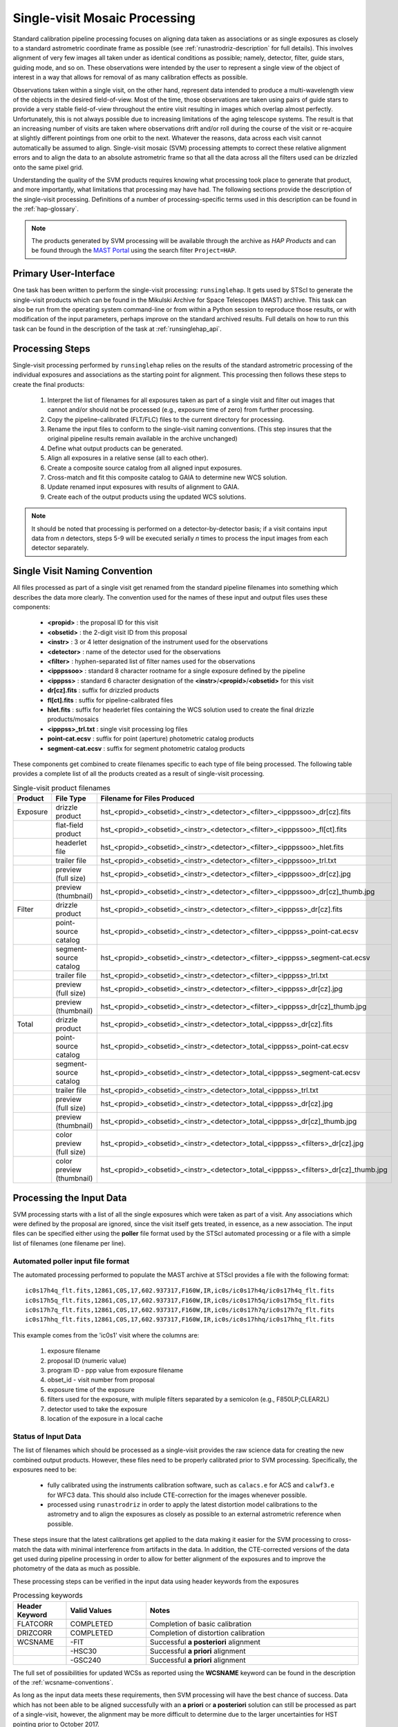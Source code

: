 .. _singlevisit:

==============================
Single-visit Mosaic Processing
==============================
Standard calibration pipeline processing focuses on aligning data taken as
associations or as single exposures as closely to a standard astrometric coordinate
frame as possible (see :ref:`runastrodriz-description` for full details).
This involves alignment of very few images all taken under
as identical conditions as possible; namely, detector, filter, guide stars,
guiding mode, and so on.  These observations were intended by the user to
represent a single view of the object of interest in a way that allows for
removal of as many calibration effects as possible.

Observations taken within a single visit, on the other hand, represent data
intended to produce a multi-wavelength view of the objects in the desired
field-of-view. Most of the time, those observations are taken using pairs of guide
stars to provide a very stable field-of-view throughout the entire visit resulting
in images which overlap almost perfectly.  Unfortunately, this is not
always possible due to increasing limitations of the aging telescope systems.
The result is that an increasing number of visits are taken where observations
drift and/or roll during the course of the visit or re-acquire at slightly
different pointings from one orbit to the next.  Whatever the reasons, data across
each visit cannot automatically be assumed to align.  Single-visit mosaic (SVM)
processing attempts to correct these relative
alignment errors and to align the data to an absolute astrometric frame so that
all the data across all the filters used can be drizzled onto the same pixel grid.

Understanding the quality of the SVM products requires knowing what processing
took place to generate that product, and more importantly, what limitations that
processing may have had.  The following sections provide the description of the
single-visit processing.  Definitions of a number of processing-specific terms used
in this description can be found in the :ref:`hap-glossary`.


.. note:: The products generated by SVM processing will be available through the archive
          as `HAP Products` and can be found through the `MAST Portal
          <https://mast.stsci.edu/portal/Mashup/Clients/Mast/Portal.html>`_ using the
          search filter ``Project=HAP``.

Primary User-Interface
=======================
One task has been written to perform the single-visit processing: ``runsinglehap``.
It gets used by STScI to generate the single-visit products which
can be found in the Mikulski Archive for Space Telescopes (MAST) archive. This task
can also be run from the operating system command-line or from within a
Python session to reproduce those results, or with modification of the input
parameters, perhaps improve on the standard archived results.  Full details on
how to run this task can be found in the description of the task at :ref:`runsinglehap_api`.

Processing Steps
================
Single-visit processing performed by ``runsinglehap``
relies on the results of the standard astrometric
processing of the individual exposures and associations as the starting point
for alignment. This processing then follows these steps to create the final products:

  #. Interpret the list of filenames for all exposures taken as part of a single visit and filter out images that
     cannot and/or should not be processed (e.g., exposure time of zero) from further processing.
  #. Copy the pipeline-calibrated (FLT/FLC) files to the current directory for processing.
  #. Rename the input files to conform to the single-visit naming conventions. (This step insures that the original
     pipeline results remain available in the archive unchanged)
  #. Define what output products can be generated.
  #. Align all exposures in a relative sense (all to each other).
  #. Create a composite source catalog from all aligned input exposures.
  #. Cross-match and fit this composite catalog to GAIA to determine new WCS solution.
  #. Update renamed input exposures with results of alignment to GAIA.
  #. Create each of the output products using the updated WCS solutions.

.. note::
    It should be noted that processing is performed on a detector-by-detector basis; if a visit contains input data
    from *n* detectors, steps 5-9 will be executed serially *n* times to process the input images from each detector
    separately.

.. _svm_naming_convention:

Single Visit Naming Convention
==============================
All files processed as part of a single visit get renamed from the standard
pipeline filenames into something which describes the data more clearly.  The
convention used for the names of these input and output files uses these
components:

  * **<propid>** : the proposal ID for this visit
  * **<obsetid>** : the 2-digit visit ID from this proposal 
  * **<instr>** : 3 or 4 letter designation of the instrument used for the observations
  * **<detector>** : name of the detector used for the observations
  * **<filter>** : hyphen-separated list of filter names used for the observations
  * **<ipppssoo>** : standard 8 character rootname for a single exposure defined by the pipeline
  * **<ipppss>** : standard 6 character designation of the **<instr>**/**<propid>**/**<obsetid>** for this visit
  * **dr[cz].fits** : suffix for drizzled products
  * **fl[ct].fits** : suffix for pipeline-calibrated files
  * **hlet.fits** : suffix for headerlet files containing the WCS solution used to create the final drizzle products/mosaics
  * **<ipppss>_trl.txt** : single visit processing log files
  * **point-cat.ecsv** : suffix for point (aperture) photometric catalog products
  * **segment-cat.ecsv** : suffix for segment photometric catalog products


These components get combined to create filenames specific to each type of file being
processed.  The following table provides a complete list of all the products
created as a result of single-visit processing.

.. list-table:: Single-visit product filenames
  :widths: 8 25 83
  :header-rows: 1
  
  * - Product
    - File Type
    - Filename for Files Produced
  * - Exposure
    - drizzle product
    - hst_<propid>_<obsetid>_<instr>_<detector>_<filter>_<ipppssoo>_dr[cz].fits
  * -
    - flat-field product
    - hst_<propid>_<obsetid>_<instr>_<detector>_<filter>_<ipppssoo>_fl[ct].fits
  * - 
    - headerlet file
    - hst_<propid>_<obsetid>_<instr>_<detector>_<filter>_<ipppssoo>_hlet.fits
  * -
    - trailer file
    - hst_<propid>_<obsetid>_<instr>_<detector>_<filter>_<ipppssoo>_trl.txt
  * -
    - preview (full size)
    - hst_<propid>_<obsetid>_<instr>_<detector>_<filter>_<ipppssoo>_dr[cz].jpg
  * - 
    - preview (thumbnail)
    - hst_<propid>_<obsetid>_<instr>_<detector>_<filter>_<ipppssoo>_dr[cz]_thumb.jpg
  * - Filter
    - drizzle product
    - hst_<propid>_<obsetid>_<instr>_<detector>_<filter>_<ipppss>_dr[cz].fits
  * -
    - point-source catalog
    - hst_<propid>_<obsetid>_<instr>_<detector>_<filter>_<ipppss>_point-cat.ecsv
  * -
    - segment-source catalog
    - hst_<propid>_<obsetid>_<instr>_<detector>_<filter>_<ipppss>_segment-cat.ecsv
  * - 
    - trailer file
    - hst_<propid>_<obsetid>_<instr>_<detector>_<filter>_<ipppss>_trl.txt
  * -
    - preview (full size)
    - hst_<propid>_<obsetid>_<instr>_<detector>_<filter>_<ipppss>_dr[cz].jpg
  * -
    - preview (thumbnail)
    - hst_<propid>_<obsetid>_<instr>_<detector>_<filter>_<ipppss>_dr[cz]_thumb.jpg
  * - Total
    - drizzle product
    - hst_<propid>_<obsetid>_<instr>_<detector>_total_<ipppss>_dr[cz].fits
  * -
    - point-source catalog
    - hst_<propid>_<obsetid>_<instr>_<detector>_total_<ipppss>_point-cat.ecsv
  * -
    - segment-source catalog
    - hst_<propid>_<obsetid>_<instr>_<detector>_total_<ipppss>_segment-cat.ecsv
  * - 
    - trailer file
    - hst_<propid>_<obsetid>_<instr>_<detector>_total_<ipppss>_trl.txt
  * -
    - preview (full size)
    - hst_<propid>_<obsetid>_<instr>_<detector>_total_<ipppss>_dr[cz].jpg
  * - 
    - preview (thumbnail)
    - hst_<propid>_<obsetid>_<instr>_<detector>_total_<ipppss>_dr[cz]_thumb.jpg
  * - 
    - color preview (full size)
    - hst_<propid>_<obsetid>_<instr>_<detector>_total_<ipppss>_<filters>_dr[cz].jpg
  * - 
    - color preview (thumbnail)
    - hst_<propid>_<obsetid>_<instr>_<detector>_total_<ipppss>_<filters>_dr[cz]_thumb.jpg
    

Processing the Input Data
=========================
SVM processing starts with a list of all the single exposures
which were taken as part of a visit.  Any associations which were defined by the
proposal are ignored, since the visit itself gets treated, in essence, as a new
association.  The input files can be specified either using the **poller** file format
used by the STScI automated processing or a file with a simple list of filenames
(one filename per line).

Automated poller input file format
----------------------------------
The automated processing performed to populate the MAST archive at
STScI provides a file with the following format::

    ic0s17h4q_flt.fits,12861,C0S,17,602.937317,F160W,IR,ic0s/ic0s17h4q/ic0s17h4q_flt.fits
    ic0s17h5q_flt.fits,12861,C0S,17,602.937317,F160W,IR,ic0s/ic0s17h5q/ic0s17h5q_flt.fits
    ic0s17h7q_flt.fits,12861,C0S,17,602.937317,F160W,IR,ic0s/ic0s17h7q/ic0s17h7q_flt.fits
    ic0s17hhq_flt.fits,12861,C0S,17,602.937317,F160W,IR,ic0s/ic0s17hhq/ic0s17hhq_flt.fits

This example comes from the 'ic0s1' visit where the columns are:

  #. exposure filename
  #. proposal ID (numeric value)
  #. program ID - ppp value from exposure filename
  #. obset_id - visit number from proposal
  #. exposure time of the exposure
  #. filters used for the exposure, with muliple filters separated by a semicolon (e.g., F850LP;CLEAR2L)
  #. detector used to take the exposure
  #. location of the exposure in a local cache


Status of Input Data
----------------------
The list of filenames which should be processed as a single-visit provides the
raw science data for creating the new combined output products.  However, these
files need to be properly calibrated prior to SVM processing.  Specifically, the
exposures need to be:

  * fully calibrated using the instruments calibration software, such as
    ``calacs.e`` for ACS and ``calwf3.e`` for WFC3 data.  This should also
    include CTE-correction for the images whenever possible.
  * processed using ``runastrodriz`` in order to apply the latest distortion
    model calibrations to the astrometry and to align the exposures as closely
    as possible to an external astrometric reference when possible.

These steps insure that the latest calibrations get applied to the data making it
easier for the SVM processing to cross-match the data with minimal interference
from artifacts in the data.  In addition, the CTE-corrected versions of the data
get used during pipeline processing in order to allow for better alignment of the
exposures and to improve the photometry of the data as much as possible.

These processing steps can be verified in the input data using header keywords from
the exposures

.. list-table:: Processing keywords
  :widths: 10 15 40
  :header-rows: 1

  * - Header Keyword
    - Valid Values
    - Notes
  * - FLATCORR
    - COMPLETED
    - Completion of basic calibration
  * - DRIZCORR
    - COMPLETED
    - Completion of distortion calibration
  * - WCSNAME
    - \-FIT
    - Successful **a posteriori** alignment
  * -
    - \-HSC30
    - Successful **a priori** alignment
  * -
    - \-GSC240
    - Successful **a priori** alignment

The full set of possibilities for updated WCSs as reported using the **WCSNAME**
keyword can be found in the description of the :ref:`wcsname-conventions`.

As long as the input data meets these requirements, then SVM processing will have
the best chance of success.  Data which has not been able to be aligned successfully
with an **a priori** or **a posteriori** solution can still be processed as part
of a single-visit, however, the alignment may be more difficult to determine due
to the larger uncertainties for HST pointing prior to October 2017.


Filtering the input data
--------------------------
Not all HST imaging observations can be aligned using SVM processing.  Observations
taken, for example, in SPATIAL SCAN mode result in sources which can not be
aligned.  The :ref:`analyze_api` module evaluates all
input exposures using these header keywords for the stated rejection criteria.

.. list-table:: Single-visit product filenames
  :widths: 26 27 60
  :header-rows: 1

  * - Header Keyword
    - Values Which Trigger Rejection
    - Explanation
  * - OBSTYPE
    - (not IMAGING)
    - Tyically only Imaging mode data is processed with the
  * -
    -
    - exception of SPECTROSCOPIC Grism and Prism images
  * - MTFLAG
    - T
    - No moving targets, WCS and background sources vary
  * - SCAN_TYP
    - C or D (or not N)
    - Can not align streaked sources
  * - FILTER or FILTER1, FILTER2
    - BLOCK
    - Internal calibration of SBC detector
  * - EXPTIME
    - 0
    - no exposure time, no data to align
  * - TARGNAME
    - DARK, TUNGSTEN, BIAS, FLAT, 
    - No alignable external sources in these calibration modes 
  * - 
    - EARTH-CALIB, DEUTERIUM
    - No alignable external sources in these calibration modes
  * - CHINJECT
    - not NONE
    - No alignable external sources in these calibration modes


Any observation which meets any of these criteria are flagged to be ignored (not
processed).  An exception has been allowed for data where the OBSTYPE keyword is equal 
to SPECTROSCOPIC and FILTER (or FILTER1, FILTER2) is equal to Grism or Prism.  
The Grism/Prism
SVM FLT/FLC data are retained to reconcile the active WCS between the Grism/Prism
images and any valid direct exposures obtained with the same detector.
In addition, any data taken where the FGSLOCK keyword contains 'COARSE' or 'GY' will be
flagged as potentially compromised in the comments generated during processing.

All observations which are alignable based on these criteria are then
passed along as a table to create the SVM products.  Those inputs which can be
processed are then copied and renamed using the :ref:`svm_naming_convention`.  This
insures that no SVM processing will affect or otherwise modify the original
pipeline-processed input files.  Only the SVM named input files will be updated
with new SVM-aligned WCS solutions and then used to produce the drizzle products.


Defining the Output Products
============================

The table with the set of observations which can be processed now gets interpreted.
The goal is to identify what exposures can be combined to create unique products.
This grouping will be used to create the **product list**.
The **product list** is a Python list of
`drizzlepac/haputils/product/HAPProduct` objects, described in :ref:`product_api` API docs,
which represent each and every output product to be created for the visit.
While the specifics of each Product class vary, representative Product
instances contain:

  * list of filenames for all input exposures that will contribute to the output drizzle product
  * WCS for output drizzle product
  * pre-defined names for all output files associated with this **Product** including:

    * drizzle-combined image
    * point-source catalog determined from the drizzle-combined image
    * segmentation-based catalog determined from the drizzle-combined image
    * astrometric catalog used to align the input exposures
    * output trailer (aka log) file recording the processing stages

  * methods for:

    * determining average number of images per pixel
    * defining the final WCS
    * aligning the exposures to an astrometric reference (GAIA)
    * applying the selected parameters to ``AstroDrizzle``
    * drizzling the inputs to create the output drizzle product
    * determining the source catalogs from the drizzle product

This interpretation of the list of input filenames gets performed using the
code in :ref:`poller_utils_api` by
grouping similar observations.    The rules used for grouping the inputs into output
products result in outputs which have the same detector and filter.  These output
products are referred to as **filter products** defined as a ``product/FilterProduct``
instance.

All exposures for a single detector are also identified and grouped to
define a **total product** using the ``product/TotalProduct`` class.
This **total product** drizzle image provides the deepest available
view of the field-of-view from this visit which will be used to produce the master
catalog of sources for this visit.  The master catalog of source positions will
be used to perform photometry on each exposure, whether the source can be identified
in the exposure at that position or not.  This **forced photometry** results in
limits for the photometry in cases where the sources are not bright enough to be
identified in a given filter.

Two separate source catalogs for each filter are also pre-defined; namely,

  * a point-source catalog derived using ``photutils`` ``DAOStarFinder``
  * a segmentation-based catalog derived using ``photutils`` segmentation code

These two catalogs provide complimentary views of each field-of-view to try to
highlight all types of compact sources found in the exposures.


Example Visit
--------------
For example, a relatively simple visit of a fairly bright and crowded field with
6 F555W exposures (two 15-second and four 30-second exposures) and
6 F814W exposures (two 5-second and four 15-second exposures)
would result in the definition of these output products:

  * a drizzled image for each separate exposure
  * a WCS updated FLT/FLC image for each separate exposure
  * a headerlet file for each separate exposure
  * a trailer file for each separate exposure
  * a single F555W product (a drizzled filter image and corresponding trailer file)
  * a single F814W product (a drizzled filter image and corresponding trailer file)
  * a single **total product** (a drizzled total detection image and corresponding trailer file)
  * a point-source catalog for the F555W product
  * a segmentation-based source catalog for the F555W product
  * a point-source catalog for the F814W product
  * a segmentation-based source catalog for the F814W product
  * a point-source catalog for the total product
  * a segmentation-based catalog for the total product

The function ``haputils.poller_utils.interpret_obset_input`` serves as the sole
interface for interpreting either the input **poller** file which contains exposure
information for a visit or a file which contains dataset names, one per line.
A basic tree is created (as a dictionary of dictionaries) by this function where the
output exposures are identified along with all the names of the input exposures.
This tree then serves as the basis for organizing the rest of the SVM processing.

In addition to defining what output products need to be generated, all the SVM
products names are defined using the :ref:`svm_naming_convention`.  This insures
that all the output products have filenames which are not only unique, but also
understandable (if a bit long) that are easily grouped on disk.


Aligning the Input Data
=======================
All input exposures should have already been aligned either individually or by
association table as close to GAIA as possible during standard pipeline calibration
processing.  However, each exposure or association (of exposures) can be aligned
to slightly different fits or catalogs due to differences in the source objects
which can be identified in each separate exposure.  The primary goal of SVM
processing is to refine this alignment so that all exposures in the visit for
the same detector (those exposures which contribute to each **total product**)
share the same WCS (pixels on the sky).

Alignment of all the exposures for a **total product** uses the same alignment
code as the standard calibration pipeline.  The basic steps it follows is:

  * generate a source catalog for each exposure (using :ref:`amutils_api`)
  * obtain the WCS from each exposure
  * perform a relative fit between the exposures using ``tweakwcs``
  * obtain an astrometric catalog for the field-of-view
  * perform a final fit of all the exposures at once to the astrometric catalog
  * update each WCS with the final corrected WCS generated by ``tweakwcs``

The limits for performing the relative alignment and absolute fit to the astrometric
catalog (defaults to **GAIADR2**) are lower under the expectation that large
offsets (> 0.5 arcseconds) have already been removed in the pipeline processing.
This makes the SVM alignment more robust across a wider range of types of fields-of-view.
The final updated WCS will be provided with a name that reflects this cross-filter
alignment using **-FIT_SVM_<catalog name>** as the final half of the **WCSNAME**
keyword.  More details on the WCS naming conventions can be found in the
:ref:`wcsname-conventions` section.


Creating the Output Products
============================
Successful alignment of the exposures allows them to be combined into the
pre-defined output products; primarily, the **filter products**  and the **total products**.
These products get created using ``drizzlepac.astrodrizzle.AstroDrizzle``.

Selecting Drizzle Parameters
-----------------------------
Optimal parameters for creating every possible type of output product or mosaic
would require knowledge of not only the input exposures, but also expert
knowledge of the science.  Parameters optimized for one science goal may not be
optimal for another science goal.  Therefore, automated pipeline processing has
defined a basic set of parameters which will result in a reasonably consistent
set of products as opposed to trying to optimize for any specific science case.

The default parameters have been included as part of the ``drizzlepac`` package
in the ``drizzlepac/pars/hap_pars`` directory.  Index JSON files provide the options
that have been developed for selecting the best available default parameter set
for processing.  The INDEX JSON files point to different parameter files (also in
JSON format) that are also stored in sub-directories which are organized by instrument
and detector.

Selection criteria are also listed in these Index JSON files for each
step in the SVM processing pipeline; namely,

  * alignment
  * astrodrizzle
  * catalog generation
  * quality control

Initially, only the **astrodrizzle** step defines any selection criteria for use
in processing.  The criteria is based on the number of images being combined for
the specific instrument and detector of the exposures.

The SVM processing interprets the input data and verifies what input data can be
processed.  At that point, the code determines what selection criteria apply to
the data and uses that to obtain the appropriate parameter settings for the processing
steps.  Applying the selection to obtain the appropriate parameter file simply requires
matching up the key in the JSON file with the selection information. Depending on the
detector, selection information can take the form of the number of input observations,
the date that the observations were taken, the central filter wavelength, or the dispersive
element type. For example, a **filter product** would end up using the **filter_basic**
criteria, while an 8 exposure ACS/WFC association would end up selecting the
**acs_wfc_any_n6** entry.


User-customization of Parameters
^^^^^^^^^^^^^^^^^^^^^^^^^^^^^^^^^^
The parameter configuration files now included in the ``drizzlepac`` package are
designed to be easily customized for manual processing with both ``runastrodriz`` 
(pipeline astrometry processing) and ``runsinglehap`` (SVM processing).  These 
ASCII JSON files can be edited prior to manual reprocessing to include whatever
custom settings would best suit the science needs of the research being performed
with the data. Template SVM processing pipeline parameter files populated with default
values can be created using ``generate_custom_svm_param_file``. For details on how these
parameter files can be created, please refer to the :ref:`generate_custom_svm_param_file`
documentation.


Defining the Output WCS
-------------------------
The SVM processing steps through the **product list** to generate each of the
pre-defined products one at a time after the input exposures have all been
aligned.  One of the primary goals of SVM processing is to produce combined
images which share the same WCS for all the data from the same detector.  This
simply requires defining a common WCS which can be used to define the output for
all the **filter products** from the visit.

The common WCS, or **metawcs**, gets defined by reading in all the WCS definitions
as ``stwcs.wcsutil.HSTWCS`` objects
for all the input exposures taken with the same **instrument** in the visit.  This
list of **HSTWCS** objects then gets fed to ``stwcs.distortion.utils.output_wcs``,
the same function used by ``AstroDrizzle`` to define the default output WCS when
the user does not specify one before-hand.  This results in the definition of a
WCS which spans the entire field-of-view for all the input exposures with the same
plate scale and orientation as the first **HSTWCS** in the input list.  This **metawcs**
then gets used to define the shape, size and WCS pointing for all drizzle products
taken with the same detector in the visit.


Handling Special Images
-------------------------
Grism and Prism images are acquired as part of a visit, in conjunction with their
direct image counterparts, and classified as spectroscopic data.  It is beneficial for these
images to share a common WCS with the corresponding direct images from the same detector 
in the visit.  Because the Grism/Prism data cannot be used in the alignment procedure due
to the nature of the data, the best WCS solution that can be generated for these images
is an **a priori** solution. An **a priori** solution has been determined for essentially
all HST data by correcting the coordinates of the guide stars that were used for the observation 
to the coordinates of the same guide stars as determined by GAIA, in this case.  The actual 
image pixels have not been used in the WCS determination.  The WCSNAME for this
**a priori** solution is of the form::

  <Starting WCS>-<Astrometric Catalog>

  For example,
  'IDC_0461802ej-GSC240'


where the `Astrometric Catalog <https://outerspace.stsci.edu/display/GC/Basic+Catalog+information>`_
refers to the specific astrometric catalog used to correct
the guide star positions.  

During SVM processing, all
the WCS solutions in common to **all** of the Grism/Prism and direct images
from the same detector in the visit are gathered and matched against a list of prioritized
WCS solutions, where the preferred solution is of the form *IDC_?????????-GSC240* and
the *IDC_?????????* represents the particular IDCTAB reference file.
Once a common WCS solution is determined, the active (aka primary) WCS solution 
for the Grism/Prism and direct images from the same detector is then set to this
common solution.  Any previously active WCS for the image that is not already stored 
in the image will be archived as a new WCS headerlet extension, unless the solution as identified
by the HDRNAME, already exists as a headerlet.

The only SVM processing performed on or with Grism/Prism images is with respect to the 
potential update to a common active WCS with its corresponding direct images.  These images
are not used in *any* SVM processing steps.  Effectively the images are only processed
to an exposure level product.  If the Grism/Prism images have no corresponding direct 
images acquired with the same detector, then the process of reconciling the WCS of the 
images in the visit is not done.


Ramp images are utilized only in the alignment to GAIA stage of the processing, thereby
contributing to the computation of the **metawcs** of the total detection image based 
upon all exposures in the visit.  During this process it is possible the active WCS of 
each Ramp exposure has been updated.  The Ramp exposures, similar to the Grism/Prism images, 
are only processed to an exposure level product.


Drizzling
-----------
Each output product gets created using ``AstroDrizzle``.  This step:

  * combines all the input exposures associated with the product
  * uses the parameters read in from the configuration files
  * defines the output image using the **metawcs** WCS definition
  * writes out a multi-extension FITS (MEF) file for the drizzled image using
    the pre-defined name

This drizzled output image has the same structure as the standard pipeline drizzle
products; namely,

  * PRIMARY extension:  all information common to the product such as
    instrument and detector.
  * SCI extension: the drizzled science image along with header keywords
    describing the combined array such as total exposure time.
  * WHT extension: an array reporting the drizzled weight for each pixel
  * CON extension: an array reporting what input exposures contributed to each output pixel

The headers of each extension gets defined as using the ``fitsblender`` software with
much the same rules used to create the standard pipeline drizzle product headers.
In short, it uses simple rules files to determine what keywords should be kept in
the output headers from all the input exposures, and how to select or compute the
value from all the input headers for each keyword.

Unique SVM Keywords
^^^^^^^^^^^^^^^^^^^^^^
A small set of keywords have been added to the standard drizzle headers to reflect
the unique characteristics of the SVM products.  These keywords are:

.. glossary::

  NPIXFRAC
    Fraction of pixels with data

  MEANEXPT
    Mean exposure time per pixel with data

  MEDEXPT
    Median exposure time per pixel with data

  MEANNEXP
    Mean number of exposures per pixel with data

  MEDNEXP
    Median number of exposures per pixel with data



Catalog Generation
-------------------
SVM processing does not stop with the creation of the output drizzled images like
the standard calibration pipeline.  Instead, it derives 2 separate source catalogs
from each drizzled **filter product** to provide a standardized measure of each
visit. For more details on how the catalogs are produced, please refer to the :ref:`catalog_generation` documentation
page.

Catalog Quality Control
------------------------
All detected sources are not created equal. Raw source catalogs typically contain a mix of scientifically legitimate
point sources, scientifically legitimate extended sources, and scientifically dubious sources (those likely impacted by
low signal-to-noise ratio, detector artifacts, saturation, cosmic rays, etc.). The last set of algorithms run by SVM
processing classifies each detected source into one or more of these groups and assigns each source a classification
value, known as a flag. Based on the flag value, sources that are obviously scientifically dubious are filtered out and
not written to the final source catalogs. More details on this process can be found in section :ref:`flag_generation`
of the catalog generation documentation page.

